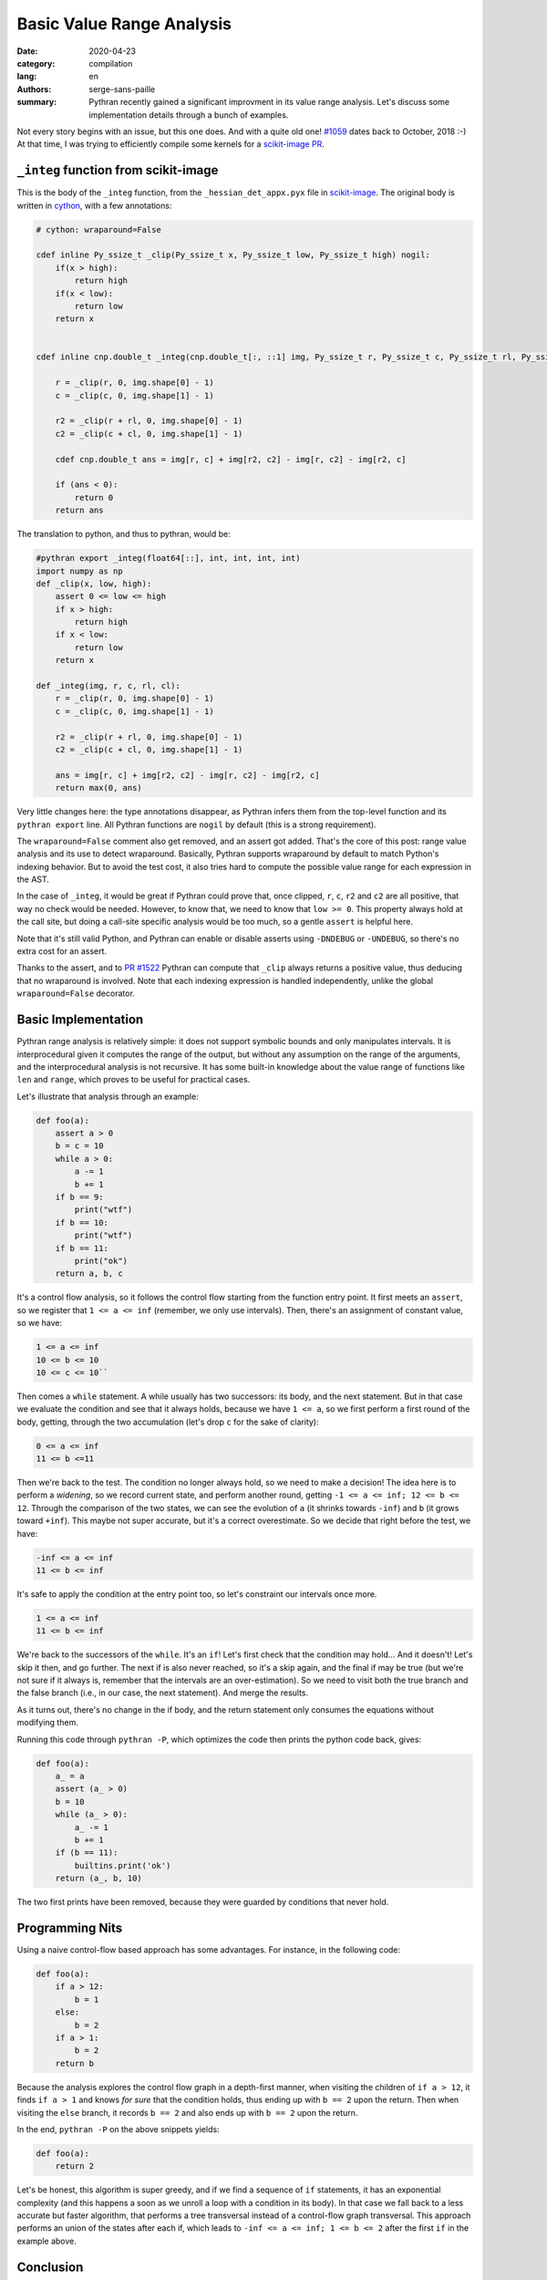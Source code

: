 Basic Value Range Analysis
##########################

:date: 2020-04-23
:category: compilation
:lang: en
:authors: serge-sans-paille
:summary: Pythran recently gained a significant improvment in its value range
          analysis. Let's discuss some implementation details through a bunch of
          examples.

Not every story begins with an issue, but this one does. And with a quite old
one! `#1059 <https://github.com/serge-sans-paille/pythran/issues/1059>`_ dates
back to October, 2018 :-) At that time, I was trying to efficiently compile some
kernels for a `scikit-image PR <https://github.com/scikit-image/scikit-image/pull/3226>`_.

``_integ`` function from scikit-image
=====================================

This is the body of the ``_integ`` function, from the ``_hessian_det_appx.pyx``
file in `scikit-image <https://scikit-image.org/>`_. The original body is
written in `cython <https://cython.org/>`_, with a few annotations:

.. code-block:: cython

    # cython: wraparound=False

    cdef inline Py_ssize_t _clip(Py_ssize_t x, Py_ssize_t low, Py_ssize_t high) nogil:
        if(x > high):
            return high
        if(x < low):
            return low
        return x


    cdef inline cnp.double_t _integ(cnp.double_t[:, ::1] img, Py_ssize_t r, Py_ssize_t c, Py_ssize_t rl, Py_ssize_t cl) nogil:

        r = _clip(r, 0, img.shape[0] - 1)
        c = _clip(c, 0, img.shape[1] - 1)

        r2 = _clip(r + rl, 0, img.shape[0] - 1)
        c2 = _clip(c + cl, 0, img.shape[1] - 1)

        cdef cnp.double_t ans = img[r, c] + img[r2, c2] - img[r, c2] - img[r2, c]

        if (ans < 0):
            return 0
        return ans

The translation to python, and thus to pythran, would be:

.. code-block:: python

    #pythran export _integ(float64[::], int, int, int, int)
    import numpy as np
    def _clip(x, low, high):
        assert 0 <= low <= high
        if x > high:
            return high
        if x < low:
            return low
        return x

    def _integ(img, r, c, rl, cl):
        r = _clip(r, 0, img.shape[0] - 1)
        c = _clip(c, 0, img.shape[1] - 1)

        r2 = _clip(r + rl, 0, img.shape[0] - 1)
        c2 = _clip(c + cl, 0, img.shape[1] - 1)

        ans = img[r, c] + img[r2, c2] - img[r, c2] - img[r2, c]
        return max(0, ans)

Very little changes here: the type annotations disappear, as Pythran infers them
from the top-level function and its ``pythran export`` line. All Pythran
functions are ``nogil`` by default (this is a strong requirement).

The ``wraparound=False`` comment also get removed, and an assert got added.
That's the core of this post: range value analysis and its use to detect
wraparound.
Basically, Pythran supports wraparound by default to match Python's indexing
behavior. But to avoid the test cost, it also tries hard to compute the possible
value range for each expression in the AST.

In the case of ``_integ``, it would be great if Pythran could prove that, once
clipped, ``r``, ``c``, ``r2`` and ``c2`` are all positive, that way no check
would be needed. However, to know that, we need to know that ``low >= 0``. This
property always hold at the call site, but doing a call-site specific analysis
would be too much, so a gentle ``assert`` is helpful here.

Note that it's still valid Python, and Pythran can enable or disable asserts
using ``-DNDEBUG`` or ``-UNDEBUG``, so there's no extra cost for an assert.

Thanks to the assert, and to `PR #1522
<https://github.com/serge-sans-paille/pythran/pull/1522>`_ Pythran can compute
that ``_clip`` always returns a positive value, thus deducing that no wraparound
is involved. Note that each indexing expression is handled independently, unlike
the global ``wraparound=False`` decorator.


Basic Implementation
====================

Pythran range analysis is relatively simple: it does not support symbolic bounds
and only manipulates intervals. It is interprocedural given it computes the
range of the output, but without any assumption on the range of the arguments,
and the interprocedural analysis is not recursive. It has some built-in knowledge
about the value range of functions like ``len`` and ``range``, which proves to
be useful for practical cases.

Let's illustrate that analysis through an example:

.. code-block:: python

    def foo(a):
        assert a > 0
        b = c = 10
        while a > 0:
            a -= 1
            b += 1
        if b == 9:
            print("wtf")
        if b == 10:
            print("wtf")
        if b == 11:
            print("ok")
        return a, b, c

It's a control flow analysis, so it follows the control flow starting from the
function entry point. It first meets an ``assert``, so we register that ``1 <= a <= inf``
(remember, we only use intervals). Then, there's an assignment of constant
value, so we have:

.. code::

    1 <= a <= inf
    10 <= b <= 10
    10 <= c <= 10``

Then comes a ``while`` statement. A while usually has two successors: its body,
and the next statement. But in that case we evaluate the condition and see that
it always holds, because we have ``1 <= a``, so we first perform a first round
of the body, getting, through the two accumulation (let's drop ``c`` for the
sake of clarity):

.. code::

    0 <= a <= inf
    11 <= b <=11

Then we're back to the test. The condition no longer always hold, so we need to
make a decision! The idea here is to perform a *widening*, so we record current
state, and perform another round, getting ``-1 <= a <= inf; 12 <= b <= 12``.
Through the comparison of the two states, we can see the evolution of ``a``
(it shrinks towards ``-inf``) and ``b`` (it grows toward ``+inf``).
This maybe not super accurate, but it's a correct overestimate.
So we decide that right before the test, we have:

.. code::

    -inf <= a <= inf
    11 <= b <= inf

It's safe to apply the condition at the entry point too, so let's constraint our
intervals once more.

.. code::

    1 <= a <= inf
    11 <= b <= inf

We're back to the successors of the ``while``. It's an ``if``! Let's first check
that the condition may hold… And it doesn't! Let's skip it then, and go further.
The next if is also never reached, so it's a skip again, and the final if may be
true (but we're not sure if it always is, remember that the intervals are an
over-estimation). So we need to visit both the true branch and the false branch
(i.e., in our case, the next statement). And merge the results.

As it turns out, there's no change in the if body, and the return statement only
consumes the equations without modifying them.

Running this code through ``pythran -P``, which optimizes the code
then prints the python code back, gives:

.. code-block:: python

    def foo(a):
        a_ = a
        assert (a_ > 0)
        b = 10
        while (a_ > 0):
            a_ -= 1
            b += 1
        if (b == 11):
            builtins.print('ok')
        return (a_, b, 10)

The two first prints have been removed, because they were guarded by conditions
that never hold.

Programming Nits
================

Using a naive control-flow based approach has some advantages. For instance, in the
following code:

.. code-block:: python

    def foo(a):
        if a > 12:
            b = 1
        else:
            b = 2
        if a > 1:
            b = 2
        return b

Because the analysis explores the control flow graph in a depth-first manner,
when visiting the children of ``if a > 12``, it finds ``if a > 1`` and knows
*for sure* that the condition holds, thus ending up with ``b == 2`` upon the
return. Then when visiting the ``else`` branch, it records ``b == 2`` and also
ends up with ``b == 2`` upon the return.

In the end, ``pythran -P`` on the above snippets yields:

.. code-block:: python

    def foo(a):
        return 2


Let's be honest, this algorithm is super greedy, and if we find a sequence of ``if``
statements, it has an exponential complexity (and this happens a soon as we
unroll a loop with a condition in its body). In that case we fall back to a
less accurate but faster algorithm, that performs a tree transversal instead of
a control-flow graph transversal. This approach performs an union of the states after each if,
which leads to ``-inf <= a <= inf; 1 <= b <= 2`` after the first ``if`` in the
example above.

Conclusion
==========

Use ``assert`` statements! Pythran can extract precious information from them,
and there's no runtime cost unless you ask so ;-)
